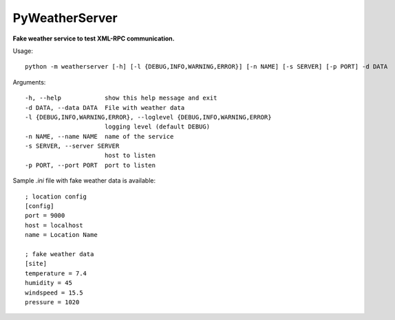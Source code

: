 PyWeatherServer
===============

**Fake weather service to test XML-RPC communication.**

Usage::
   
   python -m weatherserver [-h] [-l {DEBUG,INFO,WARNING,ERROR}] [-n NAME] [-s SERVER] [-p PORT] -d DATA

Arguments::
  
  -h, --help            show this help message and exit
  -d DATA, --data DATA  File with weather data
  -l {DEBUG,INFO,WARNING,ERROR}, --loglevel {DEBUG,INFO,WARNING,ERROR}
                        logging level (default DEBUG)
  -n NAME, --name NAME  name of the service
  -s SERVER, --server SERVER
                        host to listen
  -p PORT, --port PORT  port to listen

Sample `.ini` file with fake weather data is available::
   
   ; location config
   [config]
   port = 9000
   host = localhost
   name = Location Name
   
   ; fake weather data
   [site]
   temperature = 7.4
   humidity = 45
   windspeed = 15.5
   pressure = 1020
   
